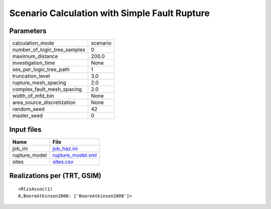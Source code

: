 Scenario Calculation with Simple Fault Rupture
==============================================

Parameters
----------
============================ ========
calculation_mode             scenario
number_of_logic_tree_samples 0       
maximum_distance             200.0   
investigation_time           None    
ses_per_logic_tree_path      1       
truncation_level             3.0     
rupture_mesh_spacing         2.0     
complex_fault_mesh_spacing   2.0     
width_of_mfd_bin             None    
area_source_discretization   None    
random_seed                  42      
master_seed                  0       
============================ ========

Input files
-----------
============= ========================================
Name          File                                    
============= ========================================
job_ini       `job_haz.ini <job_haz.ini>`_            
rupture_model `rupture_model.xml <rupture_model.xml>`_
sites         `sites.csv <sites.csv>`_                
============= ========================================

Realizations per (TRT, GSIM)
----------------------------

::

  <RlzsAssoc(1)
  0,BooreAtkinson2008: ['BooreAtkinson2008']>